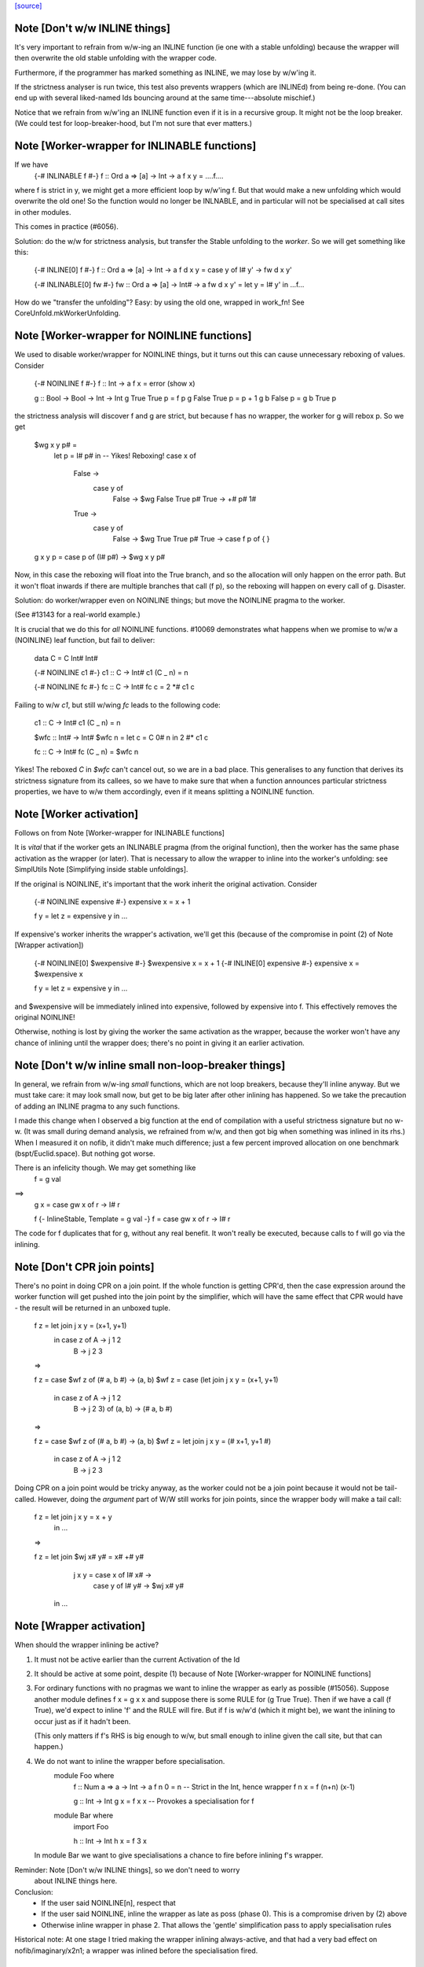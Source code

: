 `[source] <https://gitlab.haskell.org/ghc/ghc/tree/master/compiler/stranal/WorkWrap.hs>`_

Note [Don't w/w INLINE things]
~~~~~~~~~~~~~~~~~~~~~~~~~~~~~~
It's very important to refrain from w/w-ing an INLINE function (ie one
with a stable unfolding) because the wrapper will then overwrite the
old stable unfolding with the wrapper code.

Furthermore, if the programmer has marked something as INLINE,
we may lose by w/w'ing it.

If the strictness analyser is run twice, this test also prevents
wrappers (which are INLINEd) from being re-done.  (You can end up with
several liked-named Ids bouncing around at the same time---absolute
mischief.)

Notice that we refrain from w/w'ing an INLINE function even if it is
in a recursive group.  It might not be the loop breaker.  (We could
test for loop-breaker-hood, but I'm not sure that ever matters.)



Note [Worker-wrapper for INLINABLE functions]
~~~~~~~~~~~~~~~~~~~~~~~~~~~~~~~~~~~~~~~~~~~~~
If we have
  {-# INLINABLE f #-}
  f :: Ord a => [a] -> Int -> a
  f x y = ....f....

where f is strict in y, we might get a more efficient loop by w/w'ing
f.  But that would make a new unfolding which would overwrite the old
one! So the function would no longer be INLNABLE, and in particular
will not be specialised at call sites in other modules.

This comes in practice (#6056).

Solution: do the w/w for strictness analysis, but transfer the Stable
unfolding to the *worker*.  So we will get something like this:

  {-# INLINE[0] f #-}
  f :: Ord a => [a] -> Int -> a
  f d x y = case y of I# y' -> fw d x y'

  {-# INLINABLE[0] fw #-}
  fw :: Ord a => [a] -> Int# -> a
  fw d x y' = let y = I# y' in ...f...

How do we "transfer the unfolding"? Easy: by using the old one, wrapped
in work_fn! See CoreUnfold.mkWorkerUnfolding.



Note [Worker-wrapper for NOINLINE functions]
~~~~~~~~~~~~~~~~~~~~~~~~~~~~~~~~~~~~~~~~~~~~
We used to disable worker/wrapper for NOINLINE things, but it turns out
this can cause unnecessary reboxing of values. Consider

  {-# NOINLINE f #-}
  f :: Int -> a
  f x = error (show x)

  g :: Bool -> Bool -> Int -> Int
  g True  True  p = f p
  g False True  p = p + 1
  g b     False p = g b True p

the strictness analysis will discover f and g are strict, but because f
has no wrapper, the worker for g will rebox p. So we get

  $wg x y p# =
    let p = I# p# in  -- Yikes! Reboxing!
    case x of
      False ->
        case y of
          False -> $wg False True p#
          True -> +# p# 1#
      True ->
        case y of
          False -> $wg True True p#
          True -> case f p of { }

  g x y p = case p of (I# p#) -> $wg x y p#

Now, in this case the reboxing will float into the True branch, and so
the allocation will only happen on the error path. But it won't float
inwards if there are multiple branches that call (f p), so the reboxing
will happen on every call of g. Disaster.

Solution: do worker/wrapper even on NOINLINE things; but move the
NOINLINE pragma to the worker.

(See #13143 for a real-world example.)

It is crucial that we do this for *all* NOINLINE functions. #10069
demonstrates what happens when we promise to w/w a (NOINLINE) leaf function, but
fail to deliver:

  data C = C Int# Int#

  {-# NOINLINE c1 #-}
  c1 :: C -> Int#
  c1 (C _ n) = n

  {-# NOINLINE fc #-}
  fc :: C -> Int#
  fc c = 2 *# c1 c

Failing to w/w `c1`, but still w/wing `fc` leads to the following code:

  c1 :: C -> Int#
  c1 (C _ n) = n

  $wfc :: Int# -> Int#
  $wfc n = let c = C 0# n in 2 #* c1 c

  fc :: C -> Int#
  fc (C _ n) = $wfc n

Yikes! The reboxed `C` in `$wfc` can't cancel out, so we are in a bad place.
This generalises to any function that derives its strictness signature from
its callees, so we have to make sure that when a function announces particular
strictness properties, we have to w/w them accordingly, even if it means
splitting a NOINLINE function.



Note [Worker activation]
~~~~~~~~~~~~~~~~~~~~~~~~
Follows on from Note [Worker-wrapper for INLINABLE functions]

It is *vital* that if the worker gets an INLINABLE pragma (from the
original function), then the worker has the same phase activation as
the wrapper (or later).  That is necessary to allow the wrapper to
inline into the worker's unfolding: see SimplUtils
Note [Simplifying inside stable unfoldings].

If the original is NOINLINE, it's important that the work inherit the
original activation. Consider

  {-# NOINLINE expensive #-}
  expensive x = x + 1

  f y = let z = expensive y in ...

If expensive's worker inherits the wrapper's activation,
we'll get this (because of the compromise in point (2) of
Note [Wrapper activation])

  {-# NOINLINE[0] $wexpensive #-}
  $wexpensive x = x + 1
  {-# INLINE[0] expensive #-}
  expensive x = $wexpensive x

  f y = let z = expensive y in ...

and $wexpensive will be immediately inlined into expensive, followed by
expensive into f. This effectively removes the original NOINLINE!

Otherwise, nothing is lost by giving the worker the same activation as the
wrapper, because the worker won't have any chance of inlining until the
wrapper does; there's no point in giving it an earlier activation.



Note [Don't w/w inline small non-loop-breaker things]
~~~~~~~~~~~~~~~~~~~~~~~~~~~~~~~~~~~~~~~~~~~~~~~~~~~~~
In general, we refrain from w/w-ing *small* functions, which are not
loop breakers, because they'll inline anyway.  But we must take care:
it may look small now, but get to be big later after other inlining
has happened.  So we take the precaution of adding an INLINE pragma to
any such functions.

I made this change when I observed a big function at the end of
compilation with a useful strictness signature but no w-w.  (It was
small during demand analysis, we refrained from w/w, and then got big
when something was inlined in its rhs.) When I measured it on nofib,
it didn't make much difference; just a few percent improved allocation
on one benchmark (bspt/Euclid.space).  But nothing got worse.

There is an infelicity though.  We may get something like
      f = g val
==>
      g x = case gw x of r -> I# r

      f {- InlineStable, Template = g val -}
      f = case gw x of r -> I# r

The code for f duplicates that for g, without any real benefit. It
won't really be executed, because calls to f will go via the inlining.



Note [Don't CPR join points]
~~~~~~~~~~~~~~~~~~~~~~~~~~~~

There's no point in doing CPR on a join point. If the whole function is getting
CPR'd, then the case expression around the worker function will get pushed into
the join point by the simplifier, which will have the same effect that CPR would
have - the result will be returned in an unboxed tuple.

  f z = let join j x y = (x+1, y+1)
        in case z of A -> j 1 2
                     B -> j 2 3

  =>

  f z = case $wf z of (# a, b #) -> (a, b)
  $wf z = case (let join j x y = (x+1, y+1)
                in case z of A -> j 1 2
                             B -> j 2 3) of (a, b) -> (# a, b #)

  =>

  f z = case $wf z of (# a, b #) -> (a, b)
  $wf z = let join j x y = (# x+1, y+1 #)
          in case z of A -> j 1 2
                       B -> j 2 3

Doing CPR on a join point would be tricky anyway, as the worker could not be
a join point because it would not be tail-called. However, doing the *argument*
part of W/W still works for join points, since the wrapper body will make a tail
call:

  f z = let join j x y = x + y
        in ...

  =>

  f z = let join $wj x# y# = x# +# y#
                 j x y = case x of I# x# ->
                         case y of I# y# ->
                         $wj x# y#
        in ...



Note [Wrapper activation]
~~~~~~~~~~~~~~~~~~~~~~~~~
When should the wrapper inlining be active?

1. It must not be active earlier than the current Activation of the
   Id

2. It should be active at some point, despite (1) because of
   Note [Worker-wrapper for NOINLINE functions]

3. For ordinary functions with no pragmas we want to inline the
   wrapper as early as possible (#15056).  Suppose another module
   defines    f x = g x x
   and suppose there is some RULE for (g True True).  Then if we have
   a call (f True), we'd expect to inline 'f' and the RULE will fire.
   But if f is w/w'd (which it might be), we want the inlining to
   occur just as if it hadn't been.

   (This only matters if f's RHS is big enough to w/w, but small
   enough to inline given the call site, but that can happen.)

4. We do not want to inline the wrapper before specialisation.
         module Foo where
           f :: Num a => a -> Int -> a
           f n 0 = n              -- Strict in the Int, hence wrapper
           f n x = f (n+n) (x-1)

           g :: Int -> Int
           g x = f x x            -- Provokes a specialisation for f

         module Bar where
           import Foo

           h :: Int -> Int
           h x = f 3 x

   In module Bar we want to give specialisations a chance to fire
   before inlining f's wrapper.

Reminder: Note [Don't w/w INLINE things], so we don't need to worry
          about INLINE things here.

Conclusion:
  - If the user said NOINLINE[n], respect that
  - If the user said NOINLINE, inline the wrapper as late as
    poss (phase 0). This is a compromise driven by (2) above
  - Otherwise inline wrapper in phase 2.  That allows the
    'gentle' simplification pass to apply specialisation rules

Historical note: At one stage I tried making the wrapper inlining
always-active, and that had a very bad effect on nofib/imaginary/x2n1;
a wrapper was inlined before the specialisation fired.



Note [Wrapper NoUserInline]
~~~~~~~~~~~~~~~~~~~~~~~~~~~
The use an inl_inline of NoUserInline on the wrapper distinguishes
this pragma from one that was given by the user. In particular, CSE
will not happen if there is a user-specified pragma, but should happen
for w/w’ed things (#14186).


Note [Zapping DmdEnv after Demand Analyzer]
~~~~~~~~~~~~~~~~~~~~~~~~~~~~~~~~~~~~~~~~~~~
In the worker-wrapper pass we zap the DmdEnv.  Why?
 (a) it is never used again
 (b) it wastes space
 (c) it becomes incorrect as things are cloned, because
     we don't push the substitution into it

Why here?
 * Because we don’t want to do it in the Demand Analyzer, as we never know
   there when we are doing the last pass.
 * We want them to be still there at the end of DmdAnal, so that
   -ddump-str-anal contains them.
 * We don’t want a second pass just for that.
 * WorkWrap looks at all bindings anyway.

We also need to do it in TidyCore.tidyLetBndr to clean up after the
final, worker/wrapper-less run of the demand analyser (see
Note [Final Demand Analyser run] in DmdAnal).



Note [Zapping Used Once info in WorkWrap]
~~~~~~~~~~~~~~~~~~~~~~~~~~~~~~~~~~~~~~~~~
In the worker-wrapper pass we zap the used once info in demands and in
strictness signatures.

Why?
 * The simplifier may happen to transform code in a way that invalidates the
   data (see #11731 for an example).
 * It is not used in later passes, up to code generation.

So as the data is useless and possibly wrong, we want to remove it. The most
convenient place to do that is the worker wrapper phase, as it runs after every
run of the demand analyser besides the very last one (which is the one where we
want to _keep_ the info for the code generator).

We do not do it in the demand analyser for the same reasons outlined in
Note [Zapping DmdEnv after Demand Analyzer] above.
-------------------


Note [Demand on the worker]
~~~~~~~~~~~~~~~~~~~~~~~~~~~

If the original function is called once, according to its demand info, then
so is the worker. This is important so that the occurrence analyser can
attach OneShot annotations to the worker’s lambda binders.


Example:

  -- Original function
  f [Demand=<L,1*C1(U)>] :: (a,a) -> a
  f = \p -> ...

  -- Wrapper
  f [Demand=<L,1*C1(U)>] :: a -> a -> a
  f = \p -> case p of (a,b) -> $wf a b

  -- Worker
  $wf [Demand=<L,1*C1(C1(U))>] :: Int -> Int
  $wf = \a b -> ...

We need to check whether the original function is called once, with
sufficiently many arguments. This is done using saturatedByOneShots, which
takes the arity of the original function (resp. the wrapper) and the demand on
the original function.

The demand on the worker is then calculated using mkWorkerDemand, and always of
the form [Demand=<L,1*(C1(...(C1(U))))>]




Note [Do not split void functions]
~~~~~~~~~~~~~~~~~~~~~~~~~~~~~~~~~~
Consider this rather common form of binding:
        $j = \x:Void# -> ...no use of x...

Since x is not used it'll be marked as absent.  But there is no point
in w/w-ing because we'll simply add (\y:Void#), see WwLib.mkWorerArgs.

If x has a more interesting type (eg Int, or Int#), there *is* a point
in w/w so that we don't pass the argument at all.



Note [Thunk splitting]
~~~~~~~~~~~~~~~~~~~~~~
Suppose x is used strictly (never mind whether it has the CPR
property).

      let
        x* = x-rhs
      in body

splitThunk transforms like this:

      let
        x* = case x-rhs of { I# a -> I# a }
      in body

Now simplifier will transform to

      case x-rhs of
        I# a -> let x* = I# a
                in body

which is what we want. Now suppose x-rhs is itself a case:

        x-rhs = case e of { T -> I# a; F -> I# b }

The join point will abstract over a, rather than over (which is
what would have happened before) which is fine.

Notice that x certainly has the CPR property now!

In fact, splitThunk uses the function argument w/w splitting
function, so that if x's demand is deeper (say U(U(L,L),L))
then the splitting will go deeper too.
See Note [Thunk splitting]
splitThunk converts the *non-recursive* binding
     x = e
into
     x = let x = e
         in case x of
              I# y -> let x = I# y in x }
See comments above. Is it not beautifully short?
Moreover, it works just as well when there are
several binders, and if the binders are lifted
E.g.     x = e
    -->  x = let x = e in
             case x of (a,b) -> let x = (a,b)  in x

